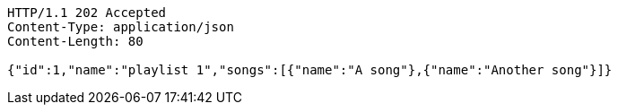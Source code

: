 [source,http,options="nowrap"]
----
HTTP/1.1 202 Accepted
Content-Type: application/json
Content-Length: 80

{"id":1,"name":"playlist 1","songs":[{"name":"A song"},{"name":"Another song"}]}
----